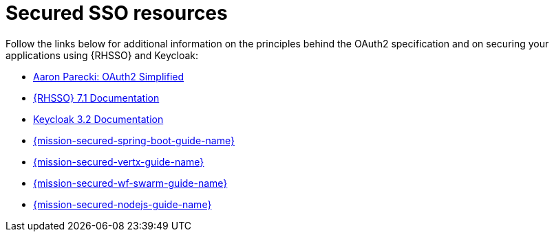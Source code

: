 
[id='secured-sso-resources_{context}']
= Secured SSO resources

Follow the links below for additional information on the principles behind the OAuth2 specification and on securing your applications using {RHSSO} and Keycloak:

* link:https://aaronparecki.com/oauth-2-simplified/[Aaron Parecki: OAuth2 Simplified]

* link:https://access.redhat.com/documentation/en/red-hat-single-sign-on?version=7.1/[{RHSSO} 7.1 Documentation]

* link:http://www.keycloak.org/archive/documentation-3.2.html[Keycloak 3.2 Documentation]

ifndef::built-for-spring-boot[* link:{link-mission-secured-spring-boot}[{mission-secured-spring-boot-guide-name}]]

ifndef::built-for-vertx[* link:{link-mission-secured-vertx}[{mission-secured-vertx-guide-name}]]

ifndef::wf-swarm[* link:{link-mission-secured-wf-swarm}[{mission-secured-wf-swarm-guide-name}]]

ifndef::built-for-nodejs[* link:{link-mission-secured-nodejs}[{mission-secured-nodejs-guide-name}]]

